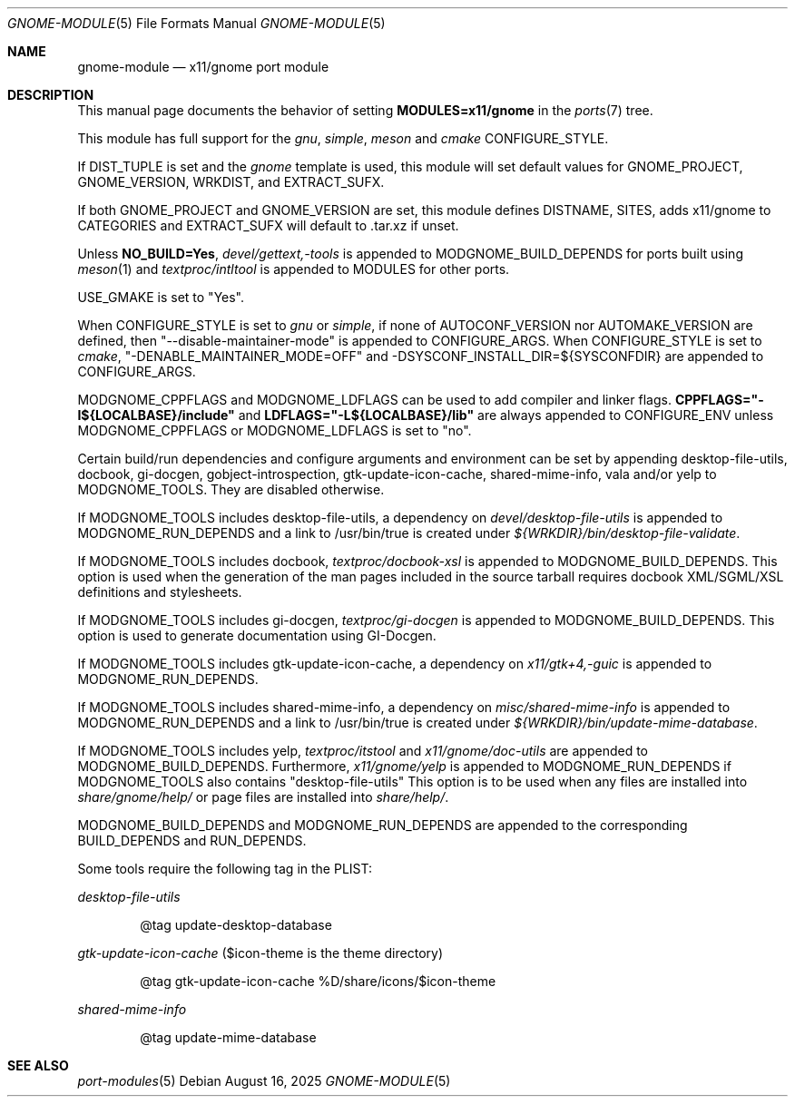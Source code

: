 .\"	$OpenBSD: gnome-module.5,v 1.10 2025/08/16 16:43:06 daniel Exp $
.\"
.\" Copyright (c) 2008 Marc Espie
.\"
.\" All rights reserved.
.\"
.\" Redistribution and use in source and binary forms, with or without
.\" modification, are permitted provided that the following conditions
.\" are met:
.\" 1. Redistributions of source code must retain the above copyright
.\"    notice, this list of conditions and the following disclaimer.
.\" 2. Redistributions in binary form must reproduce the above copyright
.\"    notice, this list of conditions and the following disclaimer in the
.\"    documentation and/or other materials provided with the distribution.
.\"
.\" THIS SOFTWARE IS PROVIDED BY THE DEVELOPERS ``AS IS'' AND ANY EXPRESS OR
.\" IMPLIED WARRANTIES, INCLUDING, BUT NOT LIMITED TO, THE IMPLIED WARRANTIES
.\" OF MERCHANTABILITY AND FITNESS FOR A PARTICULAR PURPOSE ARE DISCLAIMED.
.\" IN NO EVENT SHALL THE DEVELOPERS BE LIABLE FOR ANY DIRECT, INDIRECT,
.\" INCIDENTAL, SPECIAL, EXEMPLARY, OR CONSEQUENTIAL DAMAGES (INCLUDING, BUT
.\" NOT LIMITED TO, PROCUREMENT OF SUBSTITUTE GOODS OR SERVICES; LOSS OF USE,
.\" DATA, OR PROFITS; OR BUSINESS INTERRUPTION) HOWEVER CAUSED AND ON ANY
.\" THEORY OF LIABILITY, WHETHER IN CONTRACT, STRICT LIABILITY, OR TORT
.\" (INCLUDING NEGLIGENCE OR OTHERWISE) ARISING IN ANY WAY OUT OF THE USE OF
.\" THIS SOFTWARE, EVEN IF ADVISED OF THE POSSIBILITY OF SUCH DAMAGE.
.\"
.Dd $Mdocdate: August 16 2025 $
.Dt GNOME-MODULE 5
.Os
.Sh NAME
.Nm gnome-module
.Nd x11/gnome port module
.Sh DESCRIPTION
This manual page documents the behavior of setting
.Li MODULES=x11/gnome
in the
.Xr ports 7
tree.
.Pp
This module has full support for the
.Ar gnu ,
.Ar simple ,
.Ar meson
and
.Ar cmake
CONFIGURE_STYLE.
.Pp
If
.Ev DIST_TUPLE
is set and the
.Em gnome
template is used, this module will set default values for
.Ev GNOME_PROJECT,
.Ev GNOME_VERSION,
.Ev WRKDIST,
and
.Ev EXTRACT_SUFX .
.Pp
If both
.Ev GNOME_PROJECT
and
.Ev GNOME_VERSION
are set, this module defines
.Ev DISTNAME ,
.Ev SITES ,
adds x11/gnome to
.Ev CATEGORIES
and
.Ev EXTRACT_SUFX
will default to .tar.xz if unset.
.Pp
Unless
.Li NO_BUILD=Yes ,
.Pa devel/gettext,-tools
is appended to
.Ev MODGNOME_BUILD_DEPENDS
for ports built using
.Xr meson 1
and
.Pa textproc/intltool
is appended to
.Ev MODULES
for other ports.
.Pp
.Ev USE_GMAKE
is set to "Yes".
.Pp
When CONFIGURE_STYLE is set to
.Ar gnu
or
.Ar simple ,
if none of
.Ev AUTOCONF_VERSION
nor
.Ev AUTOMAKE_VERSION
are defined, then "--disable-maintainer-mode" is appended to
.Ev CONFIGURE_ARGS .
When CONFIGURE_STYLE is set to
.Ar cmake ,
"-DENABLE_MAINTAINER_MODE=OFF" and -DSYSCONF_INSTALL_DIR=${SYSCONFDIR}
are appended to CONFIGURE_ARGS.
.Pp
MODGNOME_CPPFLAGS and MODGNOME_LDFLAGS can be used to add compiler and linker
flags.
.Li CPPFLAGS="-I${LOCALBASE}/include"
and
.Li LDFLAGS="-L${LOCALBASE}/lib"
are always appended to
.Ev CONFIGURE_ENV
unless MODGNOME_CPPFLAGS or MODGNOME_LDFLAGS is set to "no".
.Pp
Certain build/run dependencies and configure arguments and environment
can be set by appending desktop-file-utils, docbook, gi-docgen,
gobject-introspection, gtk-update-icon-cache, shared-mime-info,
vala and/or yelp to
.Ev MODGNOME_TOOLS .
They are disabled otherwise.
.Pp
If
.Ev MODGNOME_TOOLS
includes desktop-file-utils,
a dependency on
.Pa devel/desktop-file-utils
is appended to
.Ev MODGNOME_RUN_DEPENDS
and a link to /usr/bin/true is created under
.Pa ${WRKDIR}/bin/desktop-file-validate .
.Pp
If
.Ev MODGNOME_TOOLS
includes docbook,
.Pa textproc/docbook-xsl
is appended to
.Ev MODGNOME_BUILD_DEPENDS .
This option is used when the generation of the man pages included in the
source tarball requires docbook XML/SGML/XSL definitions and stylesheets.
.Pp
If
.Ev MODGNOME_TOOLS
includes gi-docgen,
.Pa textproc/gi-docgen
is appended to
.Ev MODGNOME_BUILD_DEPENDS .
This option is used to generate documentation using GI-Docgen.
.Pp
If
.Ev MODGNOME_TOOLS
includes gtk-update-icon-cache, a dependency on
.Pa x11/gtk+4,-guic
is appended to
.Ev MODGNOME_RUN_DEPENDS .
.Pp
If
.Ev MODGNOME_TOOLS
includes shared-mime-info, a dependency on
.Pa misc/shared-mime-info
is appended to
.Ev MODGNOME_RUN_DEPENDS
and a link to /usr/bin/true is created under
.Pa ${WRKDIR}/bin/update-mime-database .
.Pp
If
.Ev MODGNOME_TOOLS
includes yelp,
.Pa textproc/itstool
and
.Pa x11/gnome/doc-utils
are appended to
.Ev MODGNOME_BUILD_DEPENDS .
Furthermore,
.Pa x11/gnome/yelp
is appended to
.Ev MODGNOME_RUN_DEPENDS
if
.Ev MODGNOME_TOOLS
also contains "desktop-file-utils"
This option is to be used when any files are installed into
.Pa share/gnome/help/
or page files are installed into
.Pa share/help/ .
.Pp
.Ev MODGNOME_BUILD_DEPENDS
and
.Ev MODGNOME_RUN_DEPENDS
are appended to the
corresponding
.Ev BUILD_DEPENDS
and
.Ev RUN_DEPENDS .
.Pp
Some tools require the following tag in the PLIST:
.Pp
.Ar desktop-file-utils
.Bd -literal -offset indent
@tag update-desktop-database
.Ed
.Pp
.Ar gtk-update-icon-cache
($icon-theme is the theme directory)
.Bd -literal -offset indent
@tag gtk-update-icon-cache %D/share/icons/$icon-theme
.Ed
.Pp
.Ar shared-mime-info
.Bd -literal -offset indent
@tag update-mime-database
.Ed
.Sh SEE ALSO
.Xr port-modules 5
